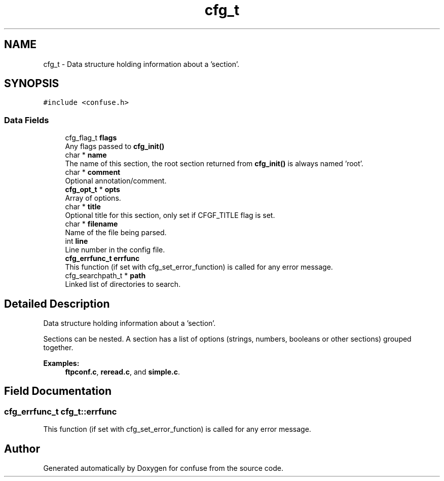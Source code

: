.TH "cfg_t" 3 "Sun Aug 19 2018" "Version 3.2.2" "confuse" \" -*- nroff -*-
.ad l
.nh
.SH NAME
cfg_t \- Data structure holding information about a 'section'\&.  

.SH SYNOPSIS
.br
.PP
.PP
\fC#include <confuse\&.h>\fP
.SS "Data Fields"

.in +1c
.ti -1c
.RI "cfg_flag_t \fBflags\fP"
.br
.RI "Any flags passed to \fBcfg_init()\fP "
.ti -1c
.RI "char * \fBname\fP"
.br
.RI "The name of this section, the root section returned from \fBcfg_init()\fP is always named 'root'\&. "
.ti -1c
.RI "char * \fBcomment\fP"
.br
.RI "Optional annotation/comment\&. "
.ti -1c
.RI "\fBcfg_opt_t\fP * \fBopts\fP"
.br
.RI "Array of options\&. "
.ti -1c
.RI "char * \fBtitle\fP"
.br
.RI "Optional title for this section, only set if CFGF_TITLE flag is set\&. "
.ti -1c
.RI "char * \fBfilename\fP"
.br
.RI "Name of the file being parsed\&. "
.ti -1c
.RI "int \fBline\fP"
.br
.RI "Line number in the config file\&. "
.ti -1c
.RI "\fBcfg_errfunc_t\fP \fBerrfunc\fP"
.br
.RI "This function (if set with cfg_set_error_function) is called for any error message\&. "
.ti -1c
.RI "cfg_searchpath_t * \fBpath\fP"
.br
.RI "Linked list of directories to search\&. "
.in -1c
.SH "Detailed Description"
.PP 
Data structure holding information about a 'section'\&. 

Sections can be nested\&. A section has a list of options (strings, numbers, booleans or other sections) grouped together\&. 
.PP
\fBExamples: \fP
.in +1c
\fBftpconf\&.c\fP, \fBreread\&.c\fP, and \fBsimple\&.c\fP\&.
.SH "Field Documentation"
.PP 
.SS "\fBcfg_errfunc_t\fP cfg_t::errfunc"

.PP
This function (if set with cfg_set_error_function) is called for any error message\&. 

.SH "Author"
.PP 
Generated automatically by Doxygen for confuse from the source code\&.
